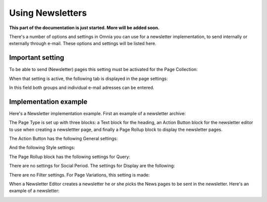 Using Newsletters
===========================

**This part of the documentation is just started. More will be added soon.**

There's a number of options and settings in Omnia you can use for a newsletter implementation, to send internally or externally through e-mail. These options and settings will be listed here.

Important setting
*******************
To be able to send (Newsletter) pages this setting must be activated for the Page Collection:

.. image:: newsletter-page-collection-setting.png

When that setting is active, the following tab is displayed in the page settings:

.. image:: page-setting-newsletter.png

In this field both groups and individual e-mail adresses can be entered.

Implementation example
************************
Here's a Newsletter implementation example. First an example of a newsletter archive:

.. image:: newsletter-archive.png

The Page Type is set up with three blocks: a Text block for the heading, an Action Button block for the newsletter editor to use when creating a newslettter page, and finally a Page Rollup block to display the newsletter pages.

The Action Button has the following General settings:

.. image:: newsletter-archive-button-settings-1.png

And the following Style settings:

.. image:: newsletter-archive-button-style-1.png
.. image:: newsletter-archive-button-style-2.png

The Page Rollup block has the following settings for Query:

.. image:: newsletter-archive-page-query.png

There are no settings for Social Period. The settings for Display are the following:

.. image:: newsletter-archive-page-display-1.png
.. image:: newsletter-archive-page-display-2.png

There are no Filter settings. For Page Variations, this setting is made:

.. image:: newsletter-archive-page-variations.png

When a Newsletter Editor creates a newsletter he or she picks the News pages to be sent in the newsletter. Here's an example of a newsletter:

.. image:: newsletter-example.png






 
